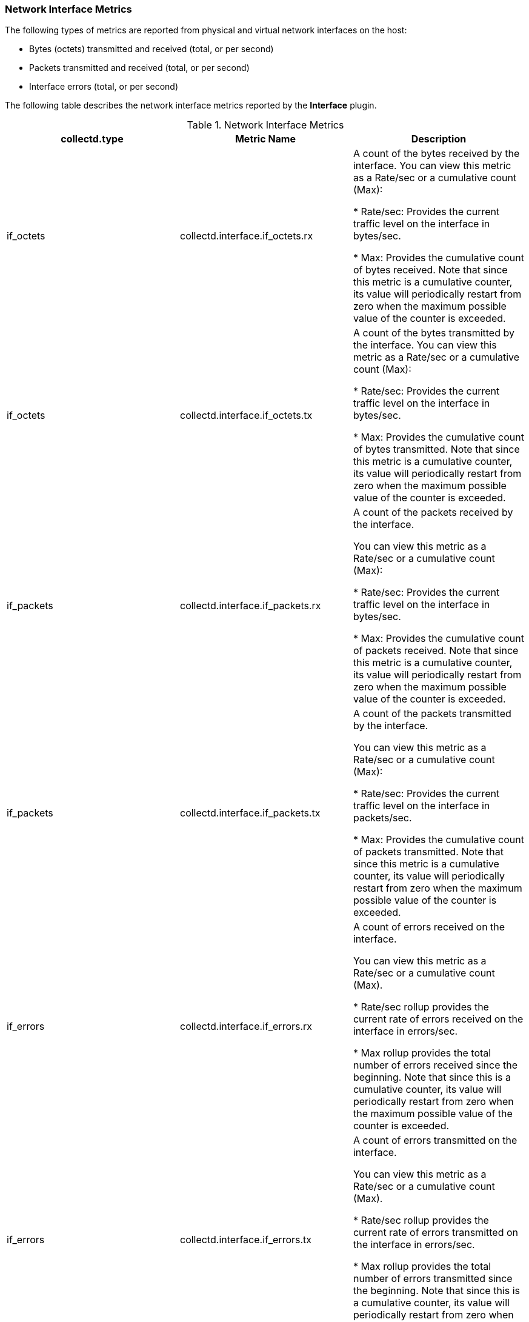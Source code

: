 [[Interface]]
=== Network Interface Metrics

The following types of metrics are reported from physical and virtual network interfaces on the host:

* Bytes (octets) transmitted and received (total, or per second)
* Packets transmitted and received (total, or per second)
* Interface errors (total, or per second)

The following table describes the network interface metrics reported by the *Interface* plugin.

.Network Interface Metrics
[options="header"]

|====
|collectd.type |Metric Name |Description

|if_octets |collectd.interface.if_octets.rx |A count of the bytes received by the interface. You can view this metric as a Rate/sec or a cumulative count (Max):

* Rate/sec: Provides the current traffic level on the interface in bytes/sec.

* Max: Provides the cumulative count of bytes received. Note that since this metric is a cumulative counter, its value will periodically restart from zero when the maximum possible value of the counter is exceeded.
|if_octets |collectd.interface.if_octets.tx |A count of the bytes transmitted by the interface. You can view this metric as a Rate/sec or a cumulative count (Max):

* Rate/sec: Provides the current traffic level on the interface in bytes/sec.

* Max: Provides the cumulative count of bytes transmitted. Note that since this metric is a cumulative counter, its value will periodically restart from zero when the maximum possible value of the counter is exceeded.

|if_packets |collectd.interface.if_packets.rx | A count of the packets received by the interface.

You can view this metric as a Rate/sec or a cumulative count (Max):

* Rate/sec: Provides the current traffic level on the interface in bytes/sec.

* Max: Provides the cumulative count of packets received. Note that since this metric is a cumulative counter, its value will periodically restart from zero when the maximum possible value of the counter is exceeded.

|if_packets |collectd.interface.if_packets.tx | A count of the packets transmitted by the interface.

You can view this metric as a Rate/sec or a cumulative count (Max):

* Rate/sec: Provides the current traffic level on the interface in packets/sec.

* Max: Provides the cumulative count of packets transmitted. Note that since this metric is a cumulative counter, its value will periodically restart from zero when the maximum possible value of the counter is exceeded.

|if_errors |collectd.interface.if_errors.rx | A count of errors received on the interface.

You can view this metric as a Rate/sec or a cumulative count (Max).

* Rate/sec rollup provides the current rate of errors received on the interface in errors/sec.

* Max rollup provides the total number of errors received since the beginning. Note that since this is a cumulative counter, its value will periodically restart from zero when the maximum possible value of the counter is exceeded.

|if_errors |collectd.interface.if_errors.tx | A count of errors transmitted on the interface.

You can view this metric as a Rate/sec or a cumulative count (Max).

* Rate/sec rollup provides the current rate of errors transmitted on the interface in errors/sec.

* Max rollup provides the total number of errors transmitted since the beginning. Note that since this is a cumulative counter, its value will periodically restart from zero when the maximum possible value of the counter is exceeded.

|if_dropped |collectd.interface.if_dropped.rx | A count of dropped packets received on the interface.

You can view this metric as a Rate/sec or a cumulative count (Max).

* Rate/sec rollup provides the current rate of dropped packets received on the interface in packets/sec.

* Max rollup provides the total number of dropped packets received since the beginning. Note that since this is a cumulative counter, its value will periodically restart from zero when the maximum possible value of the counter is exceeded.
|if_dropped |collectd.interface.if_dropped.tx | A count of dropped packets transmitted on the interface.

You can view this metric as a Rate/sec or a cumulative count (Max).

* Rate/sec rollup provides the current rate of dropped packets transmitted on the interface in packets/sec.

* Max rollup provides the total number of dropped packets transmitted since the beginning. Note that since this is a cumulative counter, its value will periodically restart from zero when the maximum possible value of the counter is exceeded.
|====

*Additional Values*

** *collectd.plugin:* Interface
** *collectd.type_instance:* None
** *collectd.plugin_instance:* _The network's name_
** *ovirt.entity:* host
** *ovirt.cluster.name.raw:* _The cluster's name_
** *ovirt.engine_fqdn.raw:* _The {engine-name}'s FQDN_
** *hostname:* _The host's FQDN_
** *ipaddr4:* _IP address_
** *interval:* 10
** *collectd.dstypes:* xref:Derive[Derive]
